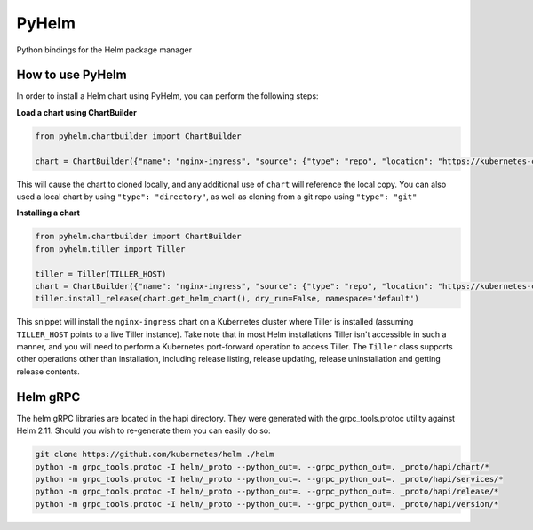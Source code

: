 ======
PyHelm
======

Python bindings for the Helm package manager

How to use PyHelm
-----------------
In order to install a Helm chart using PyHelm, you can perform the following steps:

**Load a chart using ChartBuilder**

.. code-block:: python

    from pyhelm.chartbuilder import ChartBuilder

    chart = ChartBuilder({"name": "nginx-ingress", "source": {"type": "repo", "location": "https://kubernetes-charts.storage.googleapis.com"}}) 

This will cause the chart to cloned locally, and any additional use of ``chart`` will reference the local copy.
You can also used a local chart by using ``"type": "directory"``, as well as cloning from a git repo using ``"type": "git"``

**Installing a chart**

.. code-block:: python

    from pyhelm.chartbuilder import ChartBuilder
    from pyhelm.tiller import Tiller

    tiller = Tiller(TILLER_HOST)
    chart = ChartBuilder({"name": "nginx-ingress", "source": {"type": "repo", "location": "https://kubernetes-charts.storage.googleapis.com"}}) 
    tiller.install_release(chart.get_helm_chart(), dry_run=False, namespace='default')

This snippet will install the ``nginx-ingress`` chart on a Kubernetes cluster where Tiller is installed (assuming ``TILLER_HOST`` points to a live Tiller instance). Take note that in most Helm installations Tiller isn't accessible in such a manner, and you will need to perform a Kubernetes port-forward operation to access Tiller.
The ``Tiller`` class supports other operations other than installation, including release listing, release updating, release uninstallation and getting release contents.

Helm gRPC
---------
The helm gRPC libraries are located in the hapi directory.  They were generated with the grpc_tools.protoc utility against Helm 2.11.  Should you wish to re-generate them you can easily do so:

.. code-block:: shell

    git clone https://github.com/kubernetes/helm ./helm
    python -m grpc_tools.protoc -I helm/_proto --python_out=. --grpc_python_out=. _proto/hapi/chart/*
    python -m grpc_tools.protoc -I helm/_proto --python_out=. --grpc_python_out=. _proto/hapi/services/*
    python -m grpc_tools.protoc -I helm/_proto --python_out=. --grpc_python_out=. _proto/hapi/release/*
    python -m grpc_tools.protoc -I helm/_proto --python_out=. --grpc_python_out=. _proto/hapi/version/*



